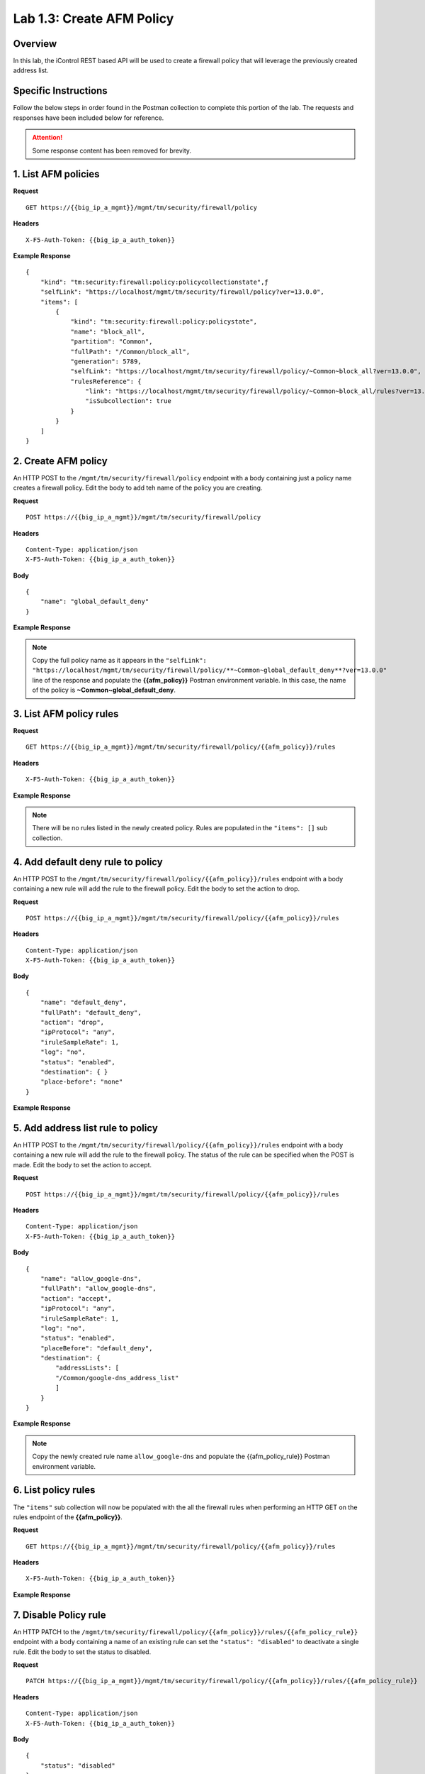 .. |labmodule| replace:: 1
.. |labnum| replace:: 3
.. |labdot| replace:: |labmodule|\ .\ |labnum|
.. |labund| replace:: |labmodule|\ _\ |labnum|
.. |labname| replace:: Lab\ |labdot|
.. |labnameund| replace:: Lab\ |labund|

Lab |labmodule|\.\ |labnum|\: Create AFM Policy
===============================================

Overview
--------

In this lab, the iControl REST based API will be used to create a firewall policy that will leverage the previously created address list.

Specific Instructions
---------------------

Follow the below steps in order found in the Postman collection to complete this portion of the lab.  The requests and responses have been included below for reference.

.. ATTENTION:: Some response content has been removed for brevity.

1. List AFM policies
---------------------

**Request**

::

    GET https://{{big_ip_a_mgmt}}/mgmt/tm/security/firewall/policy

**Headers**

:: 

    X-F5-Auth-Token: {{big_ip_a_auth_token}}

**Example Response**

::

    {
        "kind": "tm:security:firewall:policy:policycollectionstate",ƒ
        "selfLink": "https://localhost/mgmt/tm/security/firewall/policy?ver=13.0.0",
        "items": [
            {
                "kind": "tm:security:firewall:policy:policystate",
                "name": "block_all",
                "partition": "Common",
                "fullPath": "/Common/block_all",
                "generation": 5789,
                "selfLink": "https://localhost/mgmt/tm/security/firewall/policy/~Common~block_all?ver=13.0.0",
                "rulesReference": {
                    "link": "https://localhost/mgmt/tm/security/firewall/policy/~Common~block_all/rules?ver=13.0.0",
                    "isSubcollection": true
                }
            }
        ]
    }

2. Create AFM policy
---------------------

An HTTP POST to the ``/mgmt/tm/security/firewall/policy`` endpoint with a body containing just a policy name creates a firewall policy.  Edit the body to add teh name of the policy you are creating.

**Request**

::

    POST https://{{big_ip_a_mgmt}}/mgmt/tm/security/firewall/policy

**Headers**

:: 

    Content-Type: application/json
    X-F5-Auth-Token: {{big_ip_a_auth_token}}

**Body**

::

    {
        "name": "global_default_deny"
    }

**Example Response**

.. NOTE:: Copy the full policy name as it appears in the ``"selfLink": "https://localhost/mgmt/tm/security/firewall/policy/**~Common~global_default_deny**?ver=13.0.0"`` line of the response and populate the **{{afm_policy}}** Postman environment variable.  In this case, the name of the policy is **~Common~global_default_deny**.

.. code-block:: rest
    :emphasize-lines: 3, 7

    {
        "kind": "tm:security:firewall:policy:policystate",
        "name": "global_default_deny",
        "partition": "Common",
        "fullPath": "/Common/global_default_deny",
        "generation": 11451,
        "selfLink": "https://localhost/mgmt/tm/security/firewall/policy/~Common~global_default_deny?ver=13.0.0",
        "rulesReference": {
            "link": "https://localhost/mgmt/tm/security/firewall/policy/~Common~global_default_deny/rules?ver=13.0.0",
            "isSubcollection": true
        }
    }

3. List AFM policy rules
-------------------------

**Request**

::

    GET https://{{big_ip_a_mgmt}}/mgmt/tm/security/firewall/policy/{{afm_policy}}/rules

**Headers**

:: 

    X-F5-Auth-Token: {{big_ip_a_auth_token}}

**Example Response**

.. NOTE:: There will be no rules listed in the newly created policy.  Rules are populated in the ``"items": []`` sub collection.

.. code-block:: rest
    :emphasize-lines: 4

    {
        "kind": "tm:security:firewall:policy:rules:rulescollectionstate",
        "selfLink": "https://localhost/mgmt/tm/security/firewall/policy/~Common~global_default_deny/rules?ver=13.0.0",
        "items": []
    }

4. Add default deny rule to policy
-----------------------------------

An HTTP POST to the ``/mgmt/tm/security/firewall/policy/{{afm_policy}}/rules`` endpoint with a body containing a new rule will add the rule to the firewall policy.  Edit the body to set the action to drop.

**Request**

::

    POST https://{{big_ip_a_mgmt}}/mgmt/tm/security/firewall/policy/{{afm_policy}}/rules

**Headers**

:: 

    Content-Type: application/json
    X-F5-Auth-Token: {{big_ip_a_auth_token}}

**Body**

::

    {
        "name": "default_deny",
        "fullPath": "default_deny",
        "action": "drop",
        "ipProtocol": "any",
        "iruleSampleRate": 1,
        "log": "no",
        "status": "enabled",
        "destination": { }
        "place-before": "none"
    }

**Example Response**

.. code-block:: rest
    :emphasize-lines: 3-4, 7-12

    {
        "kind": "tm:security:firewall:policy:rules:rulesstate",
        "name": "default_deny",
        "fullPath": "default_deny",
        "generation": 11464,
        "selfLink": "https://localhost/mgmt/tm/security/firewall/policy/~Common~global_default_deny/rules/default_deny?ver=13.0.0",
        "action": "drop",
        "ipProtocol": "any",
        "iruleSampleRate": 1,
        "log": "no",
        "status": "enabled",
        "destination": {},
        "source": {
            "identity": {}
        }
    }

5. Add address list rule to policy
-----------------------------------

An HTTP POST to the ``/mgmt/tm/security/firewall/policy/{{afm_policy}}/rules`` endpoint with a body containing a new rule will add the rule to the firewall policy.  The status of the rule can be specified when the POST is made.  Edit the body to set the action to accept.

**Request**

::

    POST https://{{big_ip_a_mgmt}}/mgmt/tm/security/firewall/policy/{{afm_policy}}/rules

**Headers**

:: 

    Content-Type: application/json
    X-F5-Auth-Token: {{big_ip_a_auth_token}}

**Body**

::

    {
        "name": "allow_google-dns",
        "fullPath": "allow_google-dns",
        "action": "accept",
        "ipProtocol": "any",
        "iruleSampleRate": 1,
        "log": "no",
        "status": "enabled",
        "placeBefore": "default_deny",
        "destination": {
            "addressLists": [
            "/Common/google-dns_address_list"
            ]
        }
    }

**Example Response**

.. NOTE:: Copy the newly created rule name ``allow_google-dns`` and populate the {{afm_policy_rule}} Postman environment variable.

.. code-block:: rest
    :emphasize-lines: 3-4, 7-21

    {
        "kind": "tm:security:firewall:policy:rules:rulesstate",
        "name": "allow_google-dns",
        "fullPath": "allow_google-dns",
        "generation": 13210,
        "selfLink": "https://localhost/mgmt/tm/security/firewall/policy/~Common~global_default_deny/rules/allow_google-dns?ver=13.0.0",
        "action": "accept",
        "ipProtocol": "any",
        "iruleSampleRate": 1,
        "log": "no",
        "status": "enabled",
        "destination": {
            "addressLists": [
            "/Common/google-dns_address_list"
            ],
            "addressListsReference": [
            {
                "link": "https://localhost/mgmt/tm/security/firewall/address-list/~Common~allow_google-dns?ver=13.0.0"
            }
            ]
        },
        "source": {
            "identity": {}
        }
    }

6. List policy rules
---------------------

The ``"items"`` sub collection will now be populated with the all the firewall rules when performing an HTTP GET on the rules endpoint of the **{{afm_policy}}**.

**Request**

::

    GET https://{{big_ip_a_mgmt}}/mgmt/tm/security/firewall/policy/{{afm_policy}}/rules

**Headers**

:: 

    X-F5-Auth-Token: {{big_ip_a_auth_token}}

**Example Response**

.. code-block:: rest
    :emphasize-lines: 7

    {
        "kind": "tm:security:firewall:policy:rules:rulescollectionstate",
        "selfLink": "https://localhost/mgmt/tm/security/firewall/policy/~Common~global_default_deny/rules?ver=13.0.0",
        "items": [
            {
                    "kind": "tm:security:firewall:policy:rules:rulesstate",
                    "name": "allow_google-dns",
                    "fullPath": "allow_google-dns",
                    "generation": 11483,
                    "selfLink": "https://localhost/mgmt/tm/security/firewall/policy/~Common~global_default_deny/rules/allow_google-dns?ver=13.0.0",
                    "action": "accept",
                    "ipProtocol": "any",
                    "iruleSampleRate": 1,
                    "log": "yes",
                    "status": "enabled",
                    "destination": {
                        "addressLists": [
                        "/Common/google-dns_address_list"
                        ],
                        "addressListsReference": [
                        {
                            "link": "https://localhost/mgmt/tm/security/firewall/address-list/~Common~google-dns_address_list?ver=13.0.0"
                        }
                        ]
                    },
                    "source": {
                        "identity": {}
                    }
                },
                {
                    "kind": "tm:security:firewall:policy:rules:rulesstate",
                    "name": "default_deny",
                    "fullPath": "default_deny",
                    "generation": 11464,
                    "selfLink": "https://localhost/mgmt/tm/security/firewall/policy/~Common~global_default_deny/rules/default_deny?ver=13.0.0",
                    "action": "drop",
                    "ipProtocol": "any",
                    "iruleSampleRate": 1,
                    "log": "no",
                    "status": "enabled",
                    "destination": {},
                    "source": {
                        "identity": {}
                }
            }
        ]
    }

7. Disable Policy rule
-----------------------

An HTTP PATCH to the ``/mgmt/tm/security/firewall/policy/{{afm_policy}}/rules/{{afm_policy_rule}}`` endpoint with a body containing a name of an existing rule can set the ``"status": "disabled"`` to deactivate a single rule.  Edit the body to set the status to disabled.

**Request**

::

    PATCH https://{{big_ip_a_mgmt}}/mgmt/tm/security/firewall/policy/{{afm_policy}}/rules/{{afm_policy_rule}}

**Headers**

:: 

    Content-Type: application/json
    X-F5-Auth-Token: {{big_ip_a_auth_token}}

**Body**

::

    {
        "status": "disabled"
    }

**Example Response**

.. code-block:: rest
    :emphasize-lines: 11

    {
        "kind": "tm:security:firewall:policy:rules:rulesstate",
        "name": "allow_google-dns",
        "fullPath": "allow_google-dns",
        "generation": 11470,
        "selfLink": "https://localhost/mgmt/tm/security/firewall/policy/~Common~global_default_deny/rules/allow_google-dns?ver=13.0.0",
        "action": "accept",
        "ipProtocol": "any",
        "iruleSampleRate": 1,
        "log": "no",
        "status": "disabled",
        "destination": {
            "addressLists": [
                "/Common/google-dns_address_list"
            ],
            "addressListsReference": [
                {
                    "link": "https://localhost/mgmt/tm/security/firewall/address-list/~Common~google-dns_address_list?ver=13.0.0"
                }
            ]
        },
        "source": {
            "identity": {}
        }
    }

8. List policy rule
--------------------

**Request**

::

    GET https://{{big_ip_a_mgmt}}/mgmt/tm/security/firewall/policy/{{afm_policy}}/rules/{{afm_policy_rule}}

**Headers**

:: 

    X-F5-Auth-Token: {{big_ip_a_auth_token}}

**Example Response**

::

    {
        "kind": "tm:security:firewall:policy:rules:rulesstate",
        "name": "allow_google-dns",
        "fullPath": "allow_google-dns",
        "generation": 11483,
        "selfLink": "https://localhost/mgmt/tm/security/firewall/policy/~Common~global_default_deny/rules/allow_google-dns?ver=13.0.0",
        "action": "accept",
        "ipProtocol": "any",
        "iruleSampleRate": 1,
        "log": "yes",
        "status": "disabled",
        "destination": {
            "addressLists": [
            "/Common/google-dns_address_list"
            ],
            "addressListsReference": [
            {
                "link": "https://localhost/mgmt/tm/security/firewall/address-list/~Common~google-dns_address_list?ver=13.0.0"
            }
            ]
        },
        "source": {
            "identity": {}
        }
    }
